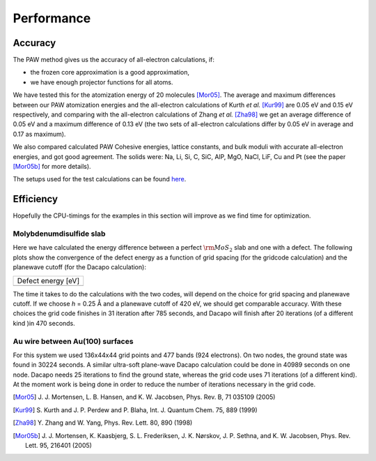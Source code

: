===========
Performance
===========

Accuracy
========

The PAW method gives us the accuracy of all-electron calculations, if:

* the frozen core approximation is a good approximation,
* we have enough projector functions for all atoms.

We have tested this for the atomization energy of 20 molecules
[Mor05]_.  The average
and maximum differences between our PAW atomization energies and the
all-electron calculations of Kurth *et al.* [Kur99]_ are
0.05 eV and 0.15 eV respectively, and comparing with the all-electron
calculations of Zhang *et al.* [Zha98]_ we get an average difference of
0.05 eV and a maximum difference of 0.13 eV (the two sets of
all-electron calculations differ by 0.05 eV in average and 0.17 as
maximum).

We also compared calculated PAW Cohesive energies, lattice constants,
and bulk moduli with accurate all-electron energies, and got good
agreement.  The solids were: Na, Li, Si, C, SiC, AlP, MgO, NaCl, LiF, Cu
and Pt (see the paper [Mor05b]_ for more details).


The setups used for the test calculations can be found here_.

.. _here: :ref:`setups`


Efficiency
==========

Hopefully the CPU-timings for the examples in this section will
improve as we find time for optimization.


Molybdenumdisulfide slab
------------------------

Here we have calculated the energy difference between a perfect
:math:`\rm{MoS}_2` slab and one with a defect.  The following plots
show the convergence of the defect energy as a function of grid
spacing (for the gridcode calculation) and the planewave cutoff (for
the Dacapo calculation):

================== =========================
         Defect energy [eV]
--------------------------------------------
|grid|             |dacapo|
================== =========================

.. |grid| image:: _static/gridperf.png
.. |dacapo| image:: _static/dacapoperf.png


The time it takes to do the calculations with the two codes, will
depend on the choice for grid spacing and planewave cutoff.  If we
choose *h* = 0.25 Å and a planewave cutoff of 420 eV, we should get
comparable accuracy.  With these choices the grid code finishes in 31
iteration after 785 seconds, and Dacapo will finish after 20
iterations (of a different kind )in 470 seconds.


Au wire between Au(100) surfaces
--------------------------------

For this system we used 136x44x44 grid points and 477 bands (924
electrons).  On two nodes, the ground state was found in 30224
seconds.  A similar ultra-soft plane-wave Dacapo calculation could be
done in 40989 seconds on one node.  Dacapo needs 25 iterations to find
the ground state, whereas the grid code uses 71 iterations (of a
different kind).  At the moment work is being done in order to reduce
the number of iterations necessary in the grid code.

.. image:: _static/goldwire.png


.. [Mor05] J. J. Mortensen, L. B. Hansen, and K. W. Jacobsen,
   Phys. Rev. B, 71 035109 (2005)
.. [Kur99] S. Kurth and J. P. Perdew and P. Blaha,
   Int. J. Quantum Chem. 75, 889 (1999)
.. [Zha98] Y. Zhang and W. Yang,
   Phys. Rev. Lett. 80, 890 (1998)
.. [Mor05b] J. J. Mortensen, K. Kaasbjerg, S. L. Frederiksen,
   J. K. Nørskov, J. P. Sethna, and K. W. Jacobsen,
   Phys. Rev. Lett. 95, 216401 (2005)
